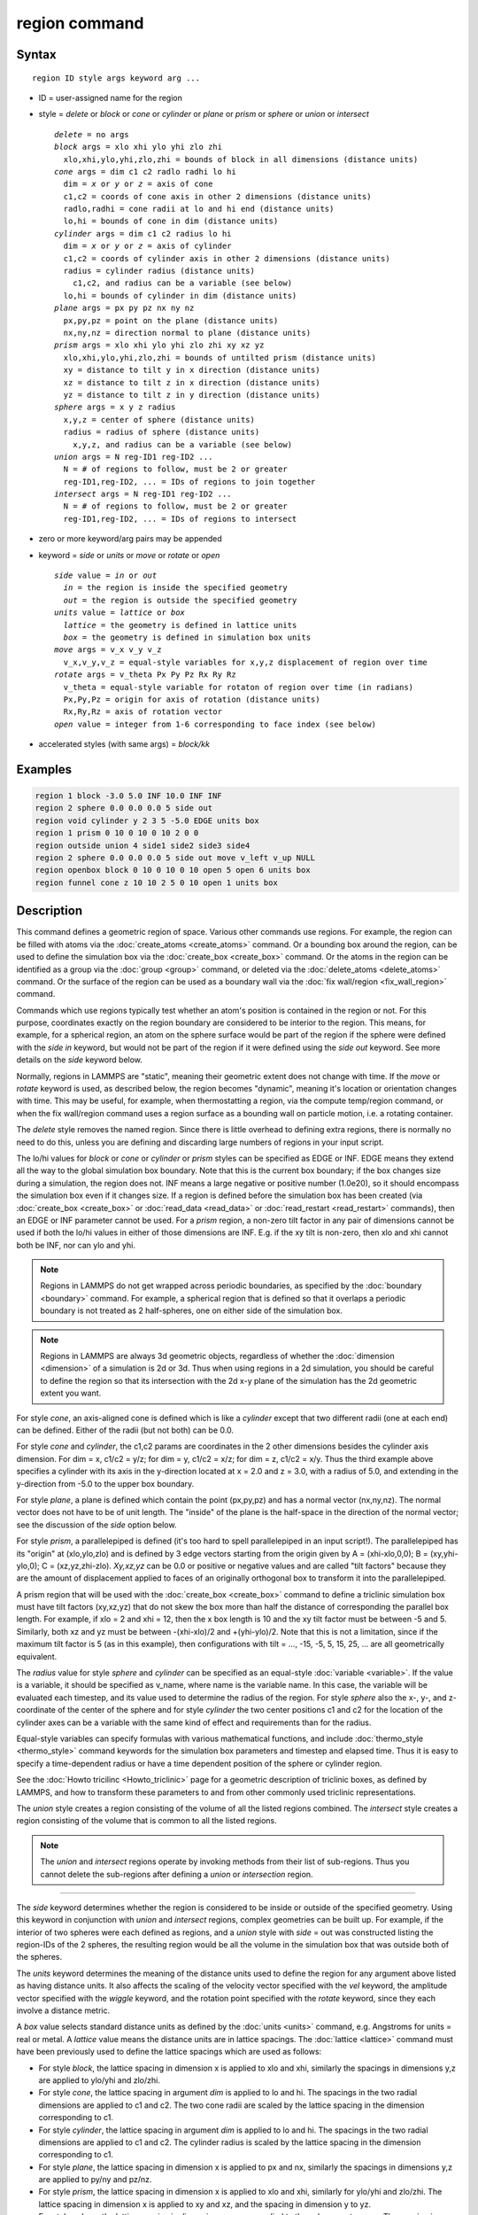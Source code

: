 .. index:: region

region command
==============

Syntax
""""""

.. parsed-literal::

   region ID style args keyword arg ...

* ID = user-assigned name for the region
* style = *delete* or *block* or *cone* or *cylinder* or *plane* or *prism* or *sphere* or *union* or *intersect*

  .. parsed-literal::

       *delete* = no args
       *block* args = xlo xhi ylo yhi zlo zhi
         xlo,xhi,ylo,yhi,zlo,zhi = bounds of block in all dimensions (distance units)
       *cone* args = dim c1 c2 radlo radhi lo hi
         dim = *x* or *y* or *z* = axis of cone
         c1,c2 = coords of cone axis in other 2 dimensions (distance units)
         radlo,radhi = cone radii at lo and hi end (distance units)
         lo,hi = bounds of cone in dim (distance units)
       *cylinder* args = dim c1 c2 radius lo hi
         dim = *x* or *y* or *z* = axis of cylinder
         c1,c2 = coords of cylinder axis in other 2 dimensions (distance units)
         radius = cylinder radius (distance units)
           c1,c2, and radius can be a variable (see below)
         lo,hi = bounds of cylinder in dim (distance units)
       *plane* args = px py pz nx ny nz
         px,py,pz = point on the plane (distance units)
         nx,ny,nz = direction normal to plane (distance units)
       *prism* args = xlo xhi ylo yhi zlo zhi xy xz yz
         xlo,xhi,ylo,yhi,zlo,zhi = bounds of untilted prism (distance units)
         xy = distance to tilt y in x direction (distance units)
         xz = distance to tilt z in x direction (distance units)
         yz = distance to tilt z in y direction (distance units)
       *sphere* args = x y z radius
         x,y,z = center of sphere (distance units)
         radius = radius of sphere (distance units)
           x,y,z, and radius can be a variable (see below)
       *union* args = N reg-ID1 reg-ID2 ...
         N = # of regions to follow, must be 2 or greater
         reg-ID1,reg-ID2, ... = IDs of regions to join together
       *intersect* args = N reg-ID1 reg-ID2 ...
         N = # of regions to follow, must be 2 or greater
         reg-ID1,reg-ID2, ... = IDs of regions to intersect

* zero or more keyword/arg pairs may be appended
* keyword = *side* or *units* or *move* or *rotate* or *open*

  .. parsed-literal::

       *side* value = *in* or *out*
         *in* = the region is inside the specified geometry
         *out* = the region is outside the specified geometry
       *units* value = *lattice* or *box*
         *lattice* = the geometry is defined in lattice units
         *box* = the geometry is defined in simulation box units
       *move* args = v_x v_y v_z
         v_x,v_y,v_z = equal-style variables for x,y,z displacement of region over time
       *rotate* args = v_theta Px Py Pz Rx Ry Rz
         v_theta = equal-style variable for rotaton of region over time (in radians)
         Px,Py,Pz = origin for axis of rotation (distance units)
         Rx,Ry,Rz = axis of rotation vector
       *open* value = integer from 1-6 corresponding to face index (see below)

* accelerated styles (with same args) = *block/kk*

Examples
""""""""

.. code-block:: LAMMPS

   region 1 block -3.0 5.0 INF 10.0 INF INF
   region 2 sphere 0.0 0.0 0.0 5 side out
   region void cylinder y 2 3 5 -5.0 EDGE units box
   region 1 prism 0 10 0 10 0 10 2 0 0
   region outside union 4 side1 side2 side3 side4
   region 2 sphere 0.0 0.0 0.0 5 side out move v_left v_up NULL
   region openbox block 0 10 0 10 0 10 open 5 open 6 units box
   region funnel cone z 10 10 2 5 0 10 open 1 units box

Description
"""""""""""

This command defines a geometric region of space.  Various other
commands use regions.  For example, the region can be filled with
atoms via the :doc:`create_atoms <create_atoms>` command.  Or a bounding
box around the region, can be used to define the simulation box via
the :doc:`create_box <create_box>` command.  Or the atoms in the region
can be identified as a group via the :doc:`group <group>` command, or
deleted via the :doc:`delete_atoms <delete_atoms>` command.  Or the
surface of the region can be used as a boundary wall via the :doc:`fix wall/region <fix_wall_region>` command.

Commands which use regions typically test whether an atom's position
is contained in the region or not.  For this purpose, coordinates
exactly on the region boundary are considered to be interior to the
region.  This means, for example, for a spherical region, an atom on
the sphere surface would be part of the region if the sphere were
defined with the *side in* keyword, but would not be part of the
region if it were defined using the *side out* keyword.  See more
details on the *side* keyword below.

Normally, regions in LAMMPS are "static", meaning their geometric
extent does not change with time.  If the *move* or *rotate* keyword
is used, as described below, the region becomes "dynamic", meaning
it's location or orientation changes with time.  This may be useful,
for example, when thermostatting a region, via the compute temp/region
command, or when the fix wall/region command uses a region surface as
a bounding wall on particle motion, i.e. a rotating container.

The *delete* style removes the named region.  Since there is little
overhead to defining extra regions, there is normally no need to do
this, unless you are defining and discarding large numbers of regions
in your input script.

The lo/hi values for *block* or *cone* or *cylinder* or *prism* styles
can be specified as EDGE or INF.  EDGE means they extend all the way
to the global simulation box boundary.  Note that this is the current
box boundary; if the box changes size during a simulation, the region
does not.  INF means a large negative or positive number (1.0e20), so
it should encompass the simulation box even if it changes size.  If a
region is defined before the simulation box has been created (via
:doc:`create_box <create_box>` or :doc:`read_data <read_data>` or
:doc:`read_restart <read_restart>` commands), then an EDGE or INF
parameter cannot be used.  For a *prism* region, a non-zero tilt
factor in any pair of dimensions cannot be used if both the lo/hi
values in either of those dimensions are INF.  E.g. if the xy tilt is
non-zero, then xlo and xhi cannot both be INF, nor can ylo and yhi.

.. note::

   Regions in LAMMPS do not get wrapped across periodic boundaries,
   as specified by the :doc:`boundary <boundary>` command.  For example, a
   spherical region that is defined so that it overlaps a periodic
   boundary is not treated as 2 half-spheres, one on either side of the
   simulation box.

.. note::

   Regions in LAMMPS are always 3d geometric objects, regardless of
   whether the :doc:`dimension <dimension>` of a simulation is 2d or 3d.
   Thus when using regions in a 2d simulation, you should be careful to
   define the region so that its intersection with the 2d x-y plane of
   the simulation has the 2d geometric extent you want.

For style *cone*, an axis-aligned cone is defined which is like a
*cylinder* except that two different radii (one at each end) can be
defined.  Either of the radii (but not both) can be 0.0.

For style *cone* and *cylinder*, the c1,c2 params are coordinates in
the 2 other dimensions besides the cylinder axis dimension.  For dim =
x, c1/c2 = y/z; for dim = y, c1/c2 = x/z; for dim = z, c1/c2 = x/y.
Thus the third example above specifies a cylinder with its axis in the
y-direction located at x = 2.0 and z = 3.0, with a radius of 5.0, and
extending in the y-direction from -5.0 to the upper box boundary.

For style *plane*, a plane is defined which contain the point
(px,py,pz) and has a normal vector (nx,ny,nz).  The normal vector does
not have to be of unit length.  The "inside" of the plane is the
half-space in the direction of the normal vector; see the discussion
of the *side* option below.

For style *prism*, a parallelepiped is defined (it's too hard to spell
parallelepiped in an input script!).  The parallelepiped has its
"origin" at (xlo,ylo,zlo) and is defined by 3 edge vectors starting
from the origin given by A = (xhi-xlo,0,0); B = (xy,yhi-ylo,0); C =
(xz,yz,zhi-zlo).  *Xy,xz,yz* can be 0.0 or positive or negative values
and are called "tilt factors" because they are the amount of
displacement applied to faces of an originally orthogonal box to
transform it into the parallelepiped.

A prism region that will be used with the :doc:`create_box <create_box>`
command to define a triclinic simulation box must have tilt factors
(xy,xz,yz) that do not skew the box more than half the distance of
corresponding the parallel box length.  For example, if xlo = 2 and
xhi = 12, then the x box length is 10 and the xy tilt factor must be
between -5 and 5.  Similarly, both xz and yz must be between
-(xhi-xlo)/2 and +(yhi-ylo)/2.  Note that this is not a limitation,
since if the maximum tilt factor is 5 (as in this example), then
configurations with tilt = ..., -15, -5, 5, 15, 25, ... are all
geometrically equivalent.

The *radius* value for style *sphere* and *cylinder* can be specified
as an equal-style :doc:`variable <variable>`.  If the value is a
variable, it should be specified as v_name, where name is the variable
name.  In this case, the variable will be evaluated each timestep, and
its value used to determine the radius of the region. For style *sphere*
also the x-, y-, and z- coordinate of the center of the sphere and for
style *cylinder* the two center positions c1 and c2 for the location of
the cylinder axes can be a variable with the same kind of effect and
requirements than for the radius.

Equal-style variables can specify formulas with various mathematical
functions, and include :doc:`thermo_style <thermo_style>` command
keywords for the simulation box parameters and timestep and elapsed
time.  Thus it is easy to specify a time-dependent radius or have
a time dependent position of the sphere or cylinder region.

See the :doc:`Howto tricilinc <Howto_triclinic>` page for a
geometric description of triclinic boxes, as defined by LAMMPS, and
how to transform these parameters to and from other commonly used
triclinic representations.

The *union* style creates a region consisting of the volume of all the
listed regions combined.  The *intersect* style creates a region
consisting of the volume that is common to all the listed regions.

.. note::

   The *union* and *intersect* regions operate by invoking methods
   from their list of sub-regions.  Thus you cannot delete the
   sub-regions after defining a *union* or *intersection* region.

----------

The *side* keyword determines whether the region is considered to be
inside or outside of the specified geometry.  Using this keyword in
conjunction with *union* and *intersect* regions, complex geometries
can be built up.  For example, if the interior of two spheres were
each defined as regions, and a *union* style with *side* = out was
constructed listing the region-IDs of the 2 spheres, the resulting
region would be all the volume in the simulation box that was outside
both of the spheres.

The *units* keyword determines the meaning of the distance units used
to define the region for any argument above listed as having distance
units.  It also affects the scaling of the velocity vector specified
with the *vel* keyword, the amplitude vector specified with the
*wiggle* keyword, and the rotation point specified with the *rotate*
keyword, since they each involve a distance metric.

A *box* value selects standard distance units as defined by the
:doc:`units <units>` command, e.g. Angstroms for units = real or metal.
A *lattice* value means the distance units are in lattice spacings.
The :doc:`lattice <lattice>` command must have been previously used to
define the lattice spacings which are used as follows:

* For style *block*, the lattice spacing in dimension x is applied to
  xlo and xhi, similarly the spacings in dimensions y,z are applied to
  ylo/yhi and zlo/zhi.
* For style *cone*, the lattice spacing in argument *dim* is applied to
  lo and hi.  The spacings in the two radial dimensions are applied to
  c1 and c2.  The two cone radii are scaled by the lattice
  spacing in the dimension corresponding to c1.
* For style *cylinder*, the lattice spacing in argument *dim* is applied
  to lo and hi.  The spacings in the two radial dimensions are applied
  to c1 and c2.  The cylinder radius is scaled by the lattice
  spacing in the dimension corresponding to c1.
* For style *plane*, the lattice spacing in dimension x is applied to
  px and nx, similarly the spacings in dimensions y,z are applied to
  py/ny and pz/nz.
* For style *prism*, the lattice spacing in dimension x is applied to
  xlo and xhi, similarly for ylo/yhi and zlo/zhi.  The lattice spacing
  in dimension x is applied to xy and xz, and the spacing in dimension y
  to yz.
* For style *sphere*, the lattice spacing in dimensions x,y,z are
  applied to the sphere center x,y,z.  The spacing in dimension x is
  applied to the sphere radius.

----------

If the *move* or *rotate* keywords are used, the region is "dynamic",
meaning its location or orientation changes with time.  These keywords
cannot be used with a *union* or *intersect* style region.  Instead,
the keywords should be used to make the individual sub-regions of the
*union* or *intersect* region dynamic.  Normally, each sub-region
should be "dynamic" in the same manner (e.g. rotate around the same
point), though this is not a requirement.

The *move* keyword allows one or more :doc:`equal-style variables <variable>` to be used to specify the x,y,z displacement
of the region, typically as a function of time.  A variable is
specified as v_name, where name is the variable name.  Any of the
three variables can be specified as NULL, in which case no
displacement is calculated in that dimension.

Note that equal-style variables can specify formulas with various
mathematical functions, and include :doc:`thermo_style <thermo_style>`
command keywords for the simulation box parameters and timestep and
elapsed time.  Thus it is easy to specify a region displacement that
change as a function of time or spans consecutive runs in a continuous
fashion.  For the latter, see the *start* and *stop* keywords of the
:doc:`run <run>` command and the *elaplong* keyword of :doc:`thermo_style custom <thermo_style>` for details.

For example, these commands would displace a region from its initial
position, in the positive x direction, effectively at a constant
velocity:

.. code-block:: LAMMPS

   variable dx equal ramp(0,10)
   region 2 sphere 10.0 10.0 0.0 5 move v_dx NULL NULL

Note that the initial displacement is 0.0, though that is not required.

Either of these variables would "wiggle" the region back and forth in
the y direction:

.. code-block:: LAMMPS

   variable dy equal swiggle(0,5,100)
   variable dysame equal 5*sin(2*PI*elaplong*dt/100)
   region 2 sphere 10.0 10.0 0.0 5 move NULL v_dy NULL

The *rotate* keyword rotates the region around a rotation axis *R* =
(Rx,Ry,Rz) that goes through a point *P* = (Px,Py,Pz).  The rotation
angle is calculated, presumably as a function of time, by a variable
specified as v_theta, where theta is the variable name.  The variable
should generate its result in radians.  The direction of rotation for
the region around the rotation axis is consistent with the right-hand
rule: if your right-hand thumb points along *R*, then your fingers
wrap around the axis in the direction of rotation.

The *move* and *rotate* keywords can be used together.  In this case,
the displacement specified by the *move* keyword is applied to the *P*
point of the *rotate* keyword.

----------

The *open* keyword can be used (multiple times) to indicate that one
or more faces of the region are ignored for purposes of particle/wall
interactions.  This keyword is only relevant for regions used by the
*fix wall/region* and *fix wall/gran/region* commands.  It can be used
to create "open" containers where only some of the region faces are
walls.  For example, a funnel can be created with a *cone* style
region that has an open face at the smaller radius for particles to
flow out, or at the larger radius for pouring particles into the cone,
or both.

Note that using the *open* keyword partly overrides the *side*
keyword, since both exterior and interior surfaces of an open region
are tested for particle contacts.  The exception to this is a *union*
or *intersect* region which includes an open sub-region.  In that case
the *side* keyword is still used to define the union/intersect region
volume, and the *open* settings are only applied to the individual
sub-regions that use them.

The indices specified as part of the *open* keyword have the following
meanings:

For style *block*, indices 1-6 correspond to the xlo, xhi, ylo, yhi,
zlo, zhi surfaces of the block.  I.e. 1 is the yz plane at x = xlo, 2
is the yz-plane at x = xhi, 3 is the xz plane at y = ylo, 4 is the xz
plane at y = yhi, 5 is the xy plane at z = zlo, 6 is the xy plane at z
= zhi).  In the second-to-last example above, the region is a box open
at both xy planes.

For style *prism*, values 1-6 have the same mapping as for style
*block*\ .  I.e. in an untilted *prism*, *open* indices correspond to
the xlo, xhi, ylo, yhi, zlo, zhi surfaces.

For style *cylinder*, index 1 corresponds to the flat end cap at the
low coordinate along the cylinder axis, index 2 corresponds to the
high-coordinate flat end cap along the cylinder axis, and index 3 is
the curved cylinder surface.  For example, a *cylinder* region with
*open 1 open 2* keywords will be open at both ends (e.g. a section of
pipe), regardless of the cylinder orientation.

For style *cone*, the mapping is the same as for style *cylinder*\ .
Index 1 is the low-coordinate flat end cap, index 2 is the
high-coordinate flat end cap, and index 3 is the curved cone surface.
In the last example above, a *cone* region is defined along the z-axis
that is open at the zlo value (e.g. for use as a funnel).

For all other styles, the *open* keyword is ignored.  As indicated
above, this includes the *intersect* and *union* regions, though their
sub-regions can be defined with the *open* keyword.

----------

Styles with a *gpu*, *intel*, *kk*, *omp*, or *opt* suffix are
functionally the same as the corresponding style without the suffix.
They have been optimized to run faster, depending on your available
hardware, as discussed on the :doc:`Speed packages <Speed_packages>` doc
page.  The accelerated styles take the same arguments and should
produce the same results, except for round-off and precision issues.

The code using the region (such as a fix or compute) must also be supported
by Kokkos or no acceleration will occur. Currently, only *block* style
regions are supported by Kokkos.

These accelerated styles are part of the Kokkos package.  They are
only enabled if LAMMPS was built with that package.  See the :doc:`Build package <Build_package>` page for more info.

You can specify the accelerated styles explicitly in your input script
by including their suffix, or you can use the :doc:`-suffix command-line switch <Run_options>` when you invoke LAMMPS, or you can use the
:doc:`suffix <suffix>` command in your input script.

See the :doc:`Speed packages <Speed_packages>` page for more
instructions on how to use the accelerated styles effectively.

----------

Restrictions
""""""""""""

A prism cannot be of 0.0 thickness in any dimension; use a small z
thickness for 2d simulations.  For 2d simulations, the xz and yz
parameters must be 0.0.

Related commands
""""""""""""""""

:doc:`lattice <lattice>`, :doc:`create_atoms <create_atoms>`,
:doc:`delete_atoms <delete_atoms>`, :doc:`group <group>`

Default
"""""""

The option defaults are side = in, units = lattice, and no move or
rotation.
